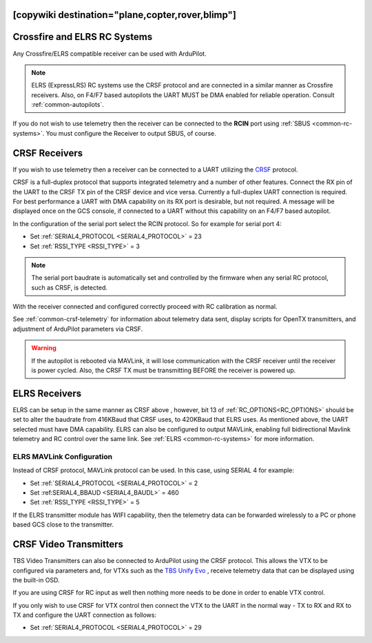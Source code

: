 .. _common-tbs-rc:
[copywiki destination="plane,copter,rover,blimp"]
=============================
Crossfire and ELRS RC Systems
=============================

Any Crossfire/ELRS compatible receiver can be used with ArduPilot. 

.. note::  ELRS (ExpressLRS) RC systems use the CRSF protocol and are connected in a similar manner as Crossfire receivers. Also, on F4/F7 based autopilots the UART MUST be DMA enabled for reliable operation. Consult :ref:`common-autopilots`.

If you do not wish to use telemetry then the receiver can be connected to the **RCIN** port using :ref:`SBUS <common-rc-systems>`. You must configure the Receiver to output SBUS, of course.

CRSF Receivers 
==============

If you wish to use telemetry then a receiver can be connected to a UART utilizing the `CRSF <https://www.team-blacksheep.com/products/prod:crossfire_tx>`__ protocol.

CRSF is a full-duplex protocol that supports integrated telemetry and a number of other features. Connect the RX pin of the UART to the CRSF TX pin of the CRSF device and vice versa.
Currently a full-duplex UART connection is required. For best performance a UART with DMA capability on its RX port is desirable, but not required. A message will be displayed once on the GCS console, if connected to a UART without this capability on an F4/F7 based autopilot.

In the configuration of the serial port select the RCIN protocol. So for example for serial port 4:

- Set :ref:`SERIAL4_PROTOCOL <SERIAL4_PROTOCOL>` = 23
- Set :ref:`RSSI_TYPE <RSSI_TYPE>` = 3

.. note:: The serial port baudrate is automatically set and controlled by the firmware when any serial RC protocol, such as CRSF, is detected.

With the receiver connected and configured correctly proceed with RC calibration as normal.

See :ref:`common-crsf-telemetry` for information about telemetry data sent, display scripts for OpenTX transmitters, and adjustment of ArduPilot parameters via CRSF.

.. warning:: If the autopilot is rebooted via MAVLink, it will lose communication with the CRSF receiver until the receiver is power cycled. Also, the CRSF TX must be transmitting BEFORE the receiver is powered up.

ELRS Receivers
==============

ELRS can be setup in the same manner as CRSF above , however, bit 13 of :ref:`RC_OPTIONS<RC_OPTIONS>` should be set to alter the baudrate from 416KBaud that CRSF uses, to 420KBaud that ELRS uses. As mentioned above, the UART selected must have DMA capability. ELRS can also be configured to output MAVLink, enabling full bidirectional Mavlink telemetry and RC control over the same link. See :ref:`ELRS <common-rc-systems>` for more information.

ELRS MAVLink Configuration
--------------------------

Instead of CRSF protocol, MAVLink protocol can be used. In this case, using SERIAL 4 for example:

- Set :ref:`SERIAL4_PROTOCOL <SERIAL4_PROTOCOL>` = 2
- Set :ref:SERIAL4_BBAUD <SERIAL4_BAUDL>` = 460
- Set :ref:`RSSI_TYPE <RSSI_TYPE>` = 5

If the ELRS transmitter module has WIFI capability, then the telemetry data can be forwarded wirelessly to a PC or phone based GCS close to the transmitter.

CRSF Video Transmitters
=======================

TBS Video Transmitters can also be connected to ArduPilot using the CRSF protocol. This allows the VTX to be configured via parameters and, for VTXs such as the `TBS Unify Evo <https://www.team-blacksheep.com/products/prod:tbs_unify_evo>`__ , receive telemetry data that can be displayed using the built-in OSD.

If you are using CRSF for RC input as well then nothing more needs to be done in order to enable VTX control.

If you only wish to use CRSF for VTX control then connect the VTX to the UART in the normal way - TX to RX and RX to TX and configure the UART connection as follows: 

- Set :ref:`SERIAL4_PROTOCOL <SERIAL4_PROTOCOL>` = 29
